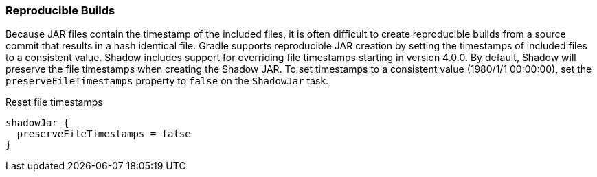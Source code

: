 === Reproducible Builds

Because JAR files contain the timestamp of the included files, it is often difficult to create reproducible builds
from a source commit that results in a hash identical file.
Gradle supports reproducible JAR creation by setting the timestamps of included files to a consistent value.
Shadow includes support for overriding file timestamps starting in version 4.0.0. By default, Shadow will preserve
the file timestamps when creating the Shadow JAR. To set timestamps to a consistent value (1980/1/1 00:00:00),
set the `preserveFileTimestamps` property to `false` on the `ShadowJar` task.

.Reset file timestamps
[source,groovy,indent=0]
----
shadowJar {
  preserveFileTimestamps = false
}
----
